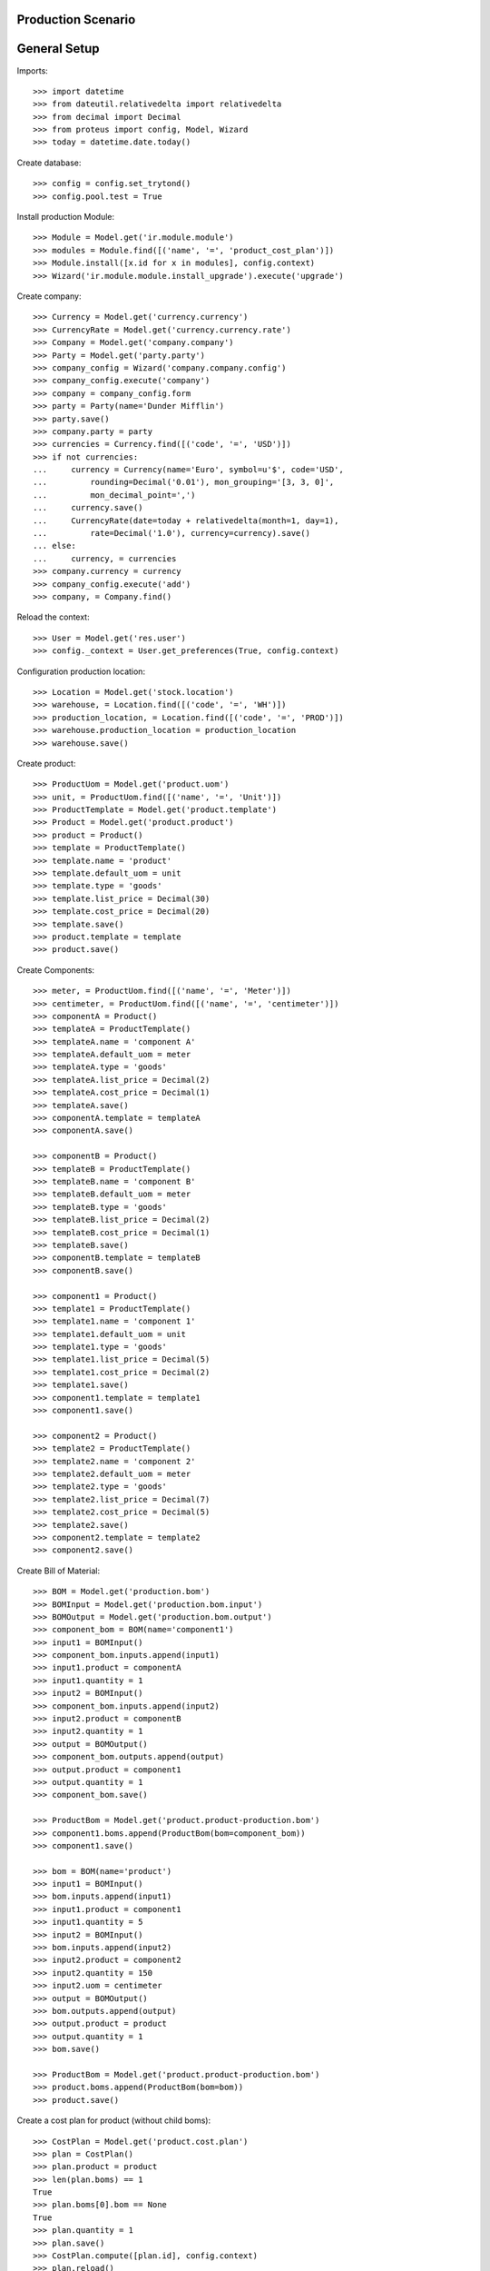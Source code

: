 ===================
Production Scenario
===================

=============
General Setup
=============

Imports::

    >>> import datetime
    >>> from dateutil.relativedelta import relativedelta
    >>> from decimal import Decimal
    >>> from proteus import config, Model, Wizard
    >>> today = datetime.date.today()

Create database::

    >>> config = config.set_trytond()
    >>> config.pool.test = True

Install production Module::

    >>> Module = Model.get('ir.module.module')
    >>> modules = Module.find([('name', '=', 'product_cost_plan')])
    >>> Module.install([x.id for x in modules], config.context)
    >>> Wizard('ir.module.module.install_upgrade').execute('upgrade')

Create company::

    >>> Currency = Model.get('currency.currency')
    >>> CurrencyRate = Model.get('currency.currency.rate')
    >>> Company = Model.get('company.company')
    >>> Party = Model.get('party.party')
    >>> company_config = Wizard('company.company.config')
    >>> company_config.execute('company')
    >>> company = company_config.form
    >>> party = Party(name='Dunder Mifflin')
    >>> party.save()
    >>> company.party = party
    >>> currencies = Currency.find([('code', '=', 'USD')])
    >>> if not currencies:
    ...     currency = Currency(name='Euro', symbol=u'$', code='USD',
    ...         rounding=Decimal('0.01'), mon_grouping='[3, 3, 0]',
    ...         mon_decimal_point=',')
    ...     currency.save()
    ...     CurrencyRate(date=today + relativedelta(month=1, day=1),
    ...         rate=Decimal('1.0'), currency=currency).save()
    ... else:
    ...     currency, = currencies
    >>> company.currency = currency
    >>> company_config.execute('add')
    >>> company, = Company.find()

Reload the context::

    >>> User = Model.get('res.user')
    >>> config._context = User.get_preferences(True, config.context)

Configuration production location::

    >>> Location = Model.get('stock.location')
    >>> warehouse, = Location.find([('code', '=', 'WH')])
    >>> production_location, = Location.find([('code', '=', 'PROD')])
    >>> warehouse.production_location = production_location
    >>> warehouse.save()

Create product::

    >>> ProductUom = Model.get('product.uom')
    >>> unit, = ProductUom.find([('name', '=', 'Unit')])
    >>> ProductTemplate = Model.get('product.template')
    >>> Product = Model.get('product.product')
    >>> product = Product()
    >>> template = ProductTemplate()
    >>> template.name = 'product'
    >>> template.default_uom = unit
    >>> template.type = 'goods'
    >>> template.list_price = Decimal(30)
    >>> template.cost_price = Decimal(20)
    >>> template.save()
    >>> product.template = template
    >>> product.save()

Create Components::

    >>> meter, = ProductUom.find([('name', '=', 'Meter')])
    >>> centimeter, = ProductUom.find([('name', '=', 'centimeter')])
    >>> componentA = Product()
    >>> templateA = ProductTemplate()
    >>> templateA.name = 'component A'
    >>> templateA.default_uom = meter
    >>> templateA.type = 'goods'
    >>> templateA.list_price = Decimal(2)
    >>> templateA.cost_price = Decimal(1)
    >>> templateA.save()
    >>> componentA.template = templateA
    >>> componentA.save()

    >>> componentB = Product()
    >>> templateB = ProductTemplate()
    >>> templateB.name = 'component B'
    >>> templateB.default_uom = meter
    >>> templateB.type = 'goods'
    >>> templateB.list_price = Decimal(2)
    >>> templateB.cost_price = Decimal(1)
    >>> templateB.save()
    >>> componentB.template = templateB
    >>> componentB.save()

    >>> component1 = Product()
    >>> template1 = ProductTemplate()
    >>> template1.name = 'component 1'
    >>> template1.default_uom = unit
    >>> template1.type = 'goods'
    >>> template1.list_price = Decimal(5)
    >>> template1.cost_price = Decimal(2)
    >>> template1.save()
    >>> component1.template = template1
    >>> component1.save()

    >>> component2 = Product()
    >>> template2 = ProductTemplate()
    >>> template2.name = 'component 2'
    >>> template2.default_uom = meter
    >>> template2.type = 'goods'
    >>> template2.list_price = Decimal(7)
    >>> template2.cost_price = Decimal(5)
    >>> template2.save()
    >>> component2.template = template2
    >>> component2.save()

Create Bill of Material::

    >>> BOM = Model.get('production.bom')
    >>> BOMInput = Model.get('production.bom.input')
    >>> BOMOutput = Model.get('production.bom.output')
    >>> component_bom = BOM(name='component1')
    >>> input1 = BOMInput()
    >>> component_bom.inputs.append(input1)
    >>> input1.product = componentA
    >>> input1.quantity = 1
    >>> input2 = BOMInput()
    >>> component_bom.inputs.append(input2)
    >>> input2.product = componentB
    >>> input2.quantity = 1
    >>> output = BOMOutput()
    >>> component_bom.outputs.append(output)
    >>> output.product = component1
    >>> output.quantity = 1
    >>> component_bom.save()

    >>> ProductBom = Model.get('product.product-production.bom')
    >>> component1.boms.append(ProductBom(bom=component_bom))
    >>> component1.save()

    >>> bom = BOM(name='product')
    >>> input1 = BOMInput()
    >>> bom.inputs.append(input1)
    >>> input1.product = component1
    >>> input1.quantity = 5
    >>> input2 = BOMInput()
    >>> bom.inputs.append(input2)
    >>> input2.product = component2
    >>> input2.quantity = 150
    >>> input2.uom = centimeter
    >>> output = BOMOutput()
    >>> bom.outputs.append(output)
    >>> output.product = product
    >>> output.quantity = 1
    >>> bom.save()

    >>> ProductBom = Model.get('product.product-production.bom')
    >>> product.boms.append(ProductBom(bom=bom))
    >>> product.save()

Create a cost plan for product (without child boms)::

    >>> CostPlan = Model.get('product.cost.plan')
    >>> plan = CostPlan()
    >>> plan.product = product
    >>> len(plan.boms) == 1
    True
    >>> plan.boms[0].bom == None
    True
    >>> plan.quantity = 1
    >>> plan.save()
    >>> CostPlan.compute([plan.id], config.context)
    >>> plan.reload()
    >>> len(plan.products) == 2
    True
    >>> c1, = plan.products.find([
    ...     ('product', '=', component1.id),
    ...     ], limit=1)
    >>> c1.quantity == 5.0
    True
    >>> c2, = plan.products.find([
    ...     ('product', '=', component2.id),
    ...     ], limit=1)
    >>> c2.quantity == 150.0
    True
    >>> cA = plan.products.find([
    ...     ('product', '=', componentA.id),
    ...     ], limit=1)
    >>> len(cA) == 0
    True
    >>> cB = plan.products.find([
    ...     ('product', '=', componentB.id),
    ...     ], limit=1)
    >>> len(cB) == 0
    True
    >>> cost, = plan.costs
    >>> cost.rec_name == 'Raw materials'
    True
    >>> cost.cost == Decimal('17.5')
    True
    >>> plan.cost_price == Decimal('17.5')
    True

Create a manual cost and test total cost is updated::

    >>> CostType = Model.get('product.cost.plan.cost.type')
    >>> Cost = Model.get('product.cost.plan.cost')
    >>> costtype = CostType(name='Manual')
    >>> costtype.save()
    >>> cost = Cost()
    >>> plan.costs.append(cost)
    >>> cost.type = costtype
    >>> cost.cost = Decimal('25.0')
    >>> plan.cost_price == Decimal('42.5')
    True

Create a cost plan for product (with child boms)::

    >>> CostPlan = Model.get('product.cost.plan')
    >>> plan = CostPlan()
    >>> plan.product = product
    >>> plan.quantity = 1
    >>> len(plan.boms) == 1
    True
    >>> plan.save()
    >>> for product_bom in plan.boms:
    ...     product_bom.bom = product_bom.product.boms[0]
    ...     product_bom.save()
    >>> plan.reload()
    >>> CostPlan.compute([plan.id], config.context)
    >>> plan.reload()
    >>> len(plan.products) == 3
    True
    >>> cA, = plan.products.find([
    ...     ('product', '=', componentA.id),
    ...     ], limit=1)
    >>> cA.quantity == 5.0
    True
    >>> cB, = plan.products.find([
    ...     ('product', '=', componentB.id),
    ...     ], limit=1)
    >>> cB.quantity == 5.0
    True
    >>> c2, = plan.products.find([
    ...     ('product', '=', component2.id),
    ...     ], limit=1)
    >>> c2.quantity == 150.0
    True
    >>> plan.cost_price == Decimal('17.5')
    True
